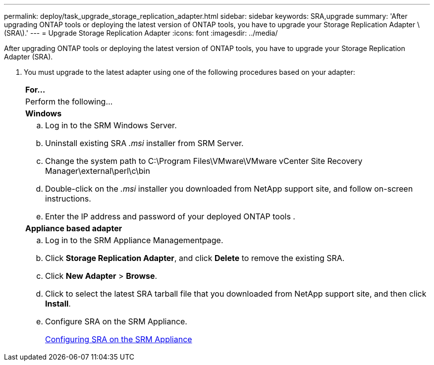 ---
permalink: deploy/task_upgrade_storage_replication_adapter.html
sidebar: sidebar
keywords: SRA,upgrade
summary: 'After upgrading ONTAP tools or deploying the latest version of ONTAP tools, you have to upgrade your Storage Replication Adapter \(SRA\).'
---
= Upgrade Storage Replication Adapter
:icons: font
:imagesdir: ../media/

[.lead]
After upgrading ONTAP tools or deploying the latest version of ONTAP tools, you have to upgrade your Storage Replication Adapter (SRA).

. You must upgrade to the latest adapter using one of the following procedures based on your adapter:
+
|===
    a|
*For...*
a|
Perform the following...
a|
*Windows*
a|

 .. Log in to the SRM Windows Server.
 .. Uninstall existing SRA _.msi_ installer from SRM Server.
 .. Change the system path to C:\Program Files\VMware\VMware vCenter Site Recovery Manager\external\perl\c\bin
 .. Double-click on the _.msi_ installer you downloaded from NetApp support site, and follow on-screen instructions.
 .. Enter the IP address and password of your deployed ONTAP tools .

a|
*Appliance based adapter*
a|

 .. Log in to the SRM Appliance Managementpage.
 .. Click *Storage Replication Adapter*, and click *Delete* to remove the existing SRA.
 .. Click *New Adapter* > *Browse*.
 .. Click to select the latest SRA tarball file that you downloaded from NetApp support site, and then click *Install*.
 .. Configure SRA on the SRM Appliance.
+
xref:task_configure_sra_on_srm_appliance.adoc[Configuring SRA on the SRM Appliance]

+
|===

